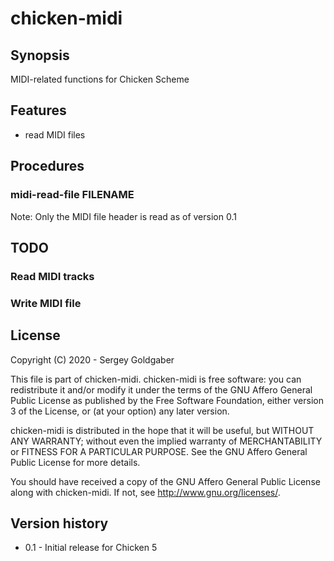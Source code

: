 * chicken-midi
** Synopsis
MIDI-related functions for Chicken Scheme
** Features
 * read MIDI files
** Procedures
*** midi-read-file FILENAME
Note: Only the MIDI file header is read as of version 0.1
** TODO
*** Read MIDI tracks
*** Write MIDI file
** License
Copyright (C) 2020 - Sergey Goldgaber

This file is part of chicken-midi.
chicken-midi is free software: you can redistribute it and/or modify
it under the terms of the GNU Affero General Public License as published by
the Free Software Foundation, either version 3 of the License, or
(at your option) any later version.

chicken-midi is distributed in the hope that it will be useful,
but WITHOUT ANY WARRANTY; without even the implied warranty of
MERCHANTABILITY or FITNESS FOR A PARTICULAR PURPOSE.  See the
GNU Affero General Public License for more details.

You should have received a copy of the GNU Affero General Public License
along with chicken-midi.  If not, see <http://www.gnu.org/licenses/>.
** Version history
 * 0.1 - Initial release for Chicken 5
